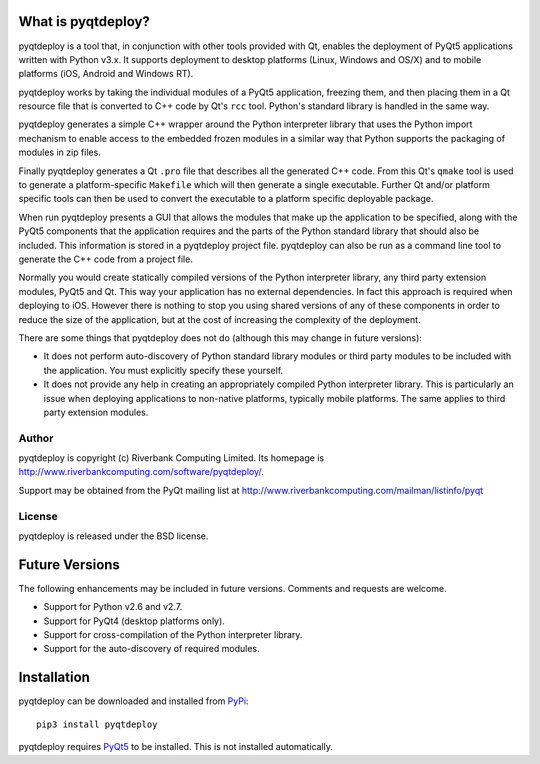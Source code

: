 What is pyqtdeploy?
===================

pyqtdeploy is a tool that, in conjunction with other tools provided with Qt,
enables the deployment of PyQt5 applications written with Python v3.x.  It
supports deployment to desktop platforms (Linux, Windows and OS/X) and to
mobile platforms (iOS, Android and Windows RT).

pyqtdeploy works by taking the individual modules of a PyQt5 application,
freezing them, and then placing them in a Qt resource file that is converted to
C++ code by Qt's ``rcc`` tool.  Python's standard library is handled in the
same way.

pyqtdeploy generates a simple C++ wrapper around the Python interpreter library
that uses the Python import mechanism to enable access to the embedded frozen
modules in a similar way that Python supports the packaging of modules in zip
files.

Finally pyqtdeploy generates a Qt ``.pro`` file that describes all the
generated C++ code.  From this Qt's ``qmake`` tool is used to generate a
platform-specific ``Makefile`` which will then generate a single executable.
Further Qt and/or platform specific tools can then be used to convert the
executable to a platform specific deployable package.

When run pyqtdeploy presents a GUI that allows the modules that make up the
application to be specified, along with the PyQt5 components that the
application requires and the parts of the Python standard library that should
also be included.  This information is stored in a pyqtdeploy project file.
pyqtdeploy can also be run as a command line tool to generate the C++ code from
a project file.

Normally you would create statically compiled versions of the Python
interpreter library, any third party extension modules, PyQt5 and Qt.  This way
your application has no external dependencies.  In fact this approach is
required when deploying to iOS.  However there is nothing to stop you using
shared versions of any of these components in order to reduce the size of the
application, but at the cost of increasing the complexity of the deployment.

There are some things that pyqtdeploy does not do (although this may change in
future versions):

- It does not perform auto-discovery of Python standard library modules or
  third party modules to be included with the application.  You must explicitly
  specify these yourself.

- It does not provide any help in creating an appropriately compiled Python
  interpreter library.  This is particularly an issue when deploying
  applications to non-native platforms, typically mobile platforms.  The same
  applies to third party extension modules.


Author
------

pyqtdeploy is copyright (c) Riverbank Computing Limited.  Its homepage is
http://www.riverbankcomputing.com/software/pyqtdeploy/.

Support may be obtained from the PyQt mailing list at
http://www.riverbankcomputing.com/mailman/listinfo/pyqt


License
-------

pyqtdeploy is released under the BSD license.


Future Versions
===============

The following enhancements may be included in future versions.  Comments and
requests are welcome.

- Support for Python v2.6 and v2.7.

- Support for PyQt4 (desktop platforms only).

- Support for cross-compilation of the Python interpreter library.

- Support for the auto-discovery of required modules.


Installation
============

pyqtdeploy can be downloaded and installed from
`PyPi <http://pypi.python.org/pypi/pyqtdeploy/>`__::

    pip3 install pyqtdeploy

pyqtdeploy requires
`PyQt5 <http://www.riverbankcomputing.com/software/pyqt/download5>`__ to be
installed.  This is not installed automatically.
